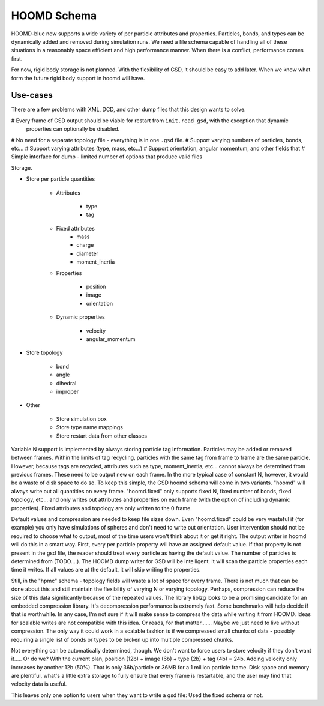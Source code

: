 .. Copyright (c) 2016 The Regents of the University of Michigan
.. This file is part of the General Simulation Data (GSD) project, released under the BSD 2-Clause License.

HOOMD Schema
============

HOOMD-blue now supports a wide variety of per particle attributes and properties. Particles, bonds, and types can be
dynamically added and removed during simulation runs. We need a file schema capable of handling all of these situations
in a reasonably space efficient and high performance manner. When there is a conflict, performance comes first.

For now, rigid body storage is not planned. With the flexibility of GSD, it should be easy to add later. When we know
what form the future rigid body support in hoomd will have.

Use-cases
---------

There are a few problems with XML, DCD, and other dump files that this design wants to solve.

# Every frame of GSD output should be viable for restart from ``init.read_gsd``, with the exception that dynamic
  properties can optionally be disabled.
# No need for a separate topology file - everything is in one ``.gsd`` file.
# Support varying numbers of particles, bonds, etc...
# Support varying attributes (type, mass, etc...)
# Support orientation, angular momentum, and other fields that
# Simple interface for dump - limited number of options that produce valid files

Storage.

* Store per particle quantities

    * Attributes

        * type
        * tag

    * Fixed attributes
        * mass
        * charge
        * diameter
        * moment_inertia

    * Properties

        * position
        * image
        * orientation

    * Dynamic properties

        * velocity
        * angular_momentum

* Store topology

    * bond
    * angle
    * dihedral
    * improper

* Other

    * Store simulation box
    * Store type name mappings
    * Store restart data from other classes

Variable N support is implemented by always storing particle tag information. Particles may be added or removed between
frames. Within the limits of tag recycling, particles with the same tag from frame to frame are the same particle.
However, because tags are recycled, attributes such as type, moment_inertia, etc... cannot always be determined from
previous frames. These need to be output new on each frame. In the more typical case of constant N, however, it would
be a waste of disk space to do so. To keep this simple, the GSD hoomd schema will come in two variants. "hoomd" will
always write out all quantities on every frame. "hoomd.fixed" only supports fixed N, fixed number of bonds, fixed
topology, etc... and only writes out attributes and properties on each frame (with the option of including dynamic
properties). Fixed attributes and topology are only written to the 0 frame.

Default values and compression are needed to keep file sizes down. Even "hoomd.fixed" could be very wasteful if (for example)
you only have simulations of spheres and don't need to write out orientation. User intervention should not be required
to choose what to output, most of the time users won't think about it or get it right. The output writer in hoomd
will do this in a smart way. First, every per particle property will have an assigned default value. If that property
is not present in the gsd file, the reader should treat every particle as having the default value. The number of
particles is determined from (TODO....). The HOOMD dump writer for GSD will be intelligent. It will scan the particle
properties each time it writes. If all values are at the default, it will skip writing the properties.

Still, in the "hpmc" schema - topology fields will waste a lot of space for every frame. There is not much that can
be done about this and still maintain the flexibility of varying N or varying topology. Perhaps, compression can
reduce the size of this data significantly because of the repeated values. The library liblzg looks to be a promising
candidate for an embedded compression library. It's decompression performance is extremely fast. Some benchmarks will
help decide if that is worthwhile. In any case, I'm not sure if it will make sense to compress the data while writing
it from HOOMD. Ideas for scalable writes are not compatible with this idea. Or reads, for that matter....... Maybe
we just need to live without compression. The only way it could work in a scalable fashion is if we compressed small
chunks of data - possibly requiring a single list of bonds or types to be broken up into multiple compressed chunks.

Not everything can be automatically determined, though. We don't want to force users to store velocity if they don't
want it..... Or do we? With the current plan, position (12b) + image (6b) + type (2b) + tag (4b) = 24b. Adding velocity
only increases by another 12b (50%). That is only 36b/particle or 36MB for a 1 million particle frame. Disk space and
memory are plentiful, what's a little extra storage to fully ensure that every frame is restartable, and the user
may find that velocity data is useful.

This leaves only one option to users when they want to write a gsd file: Used the fixed schema or not.
